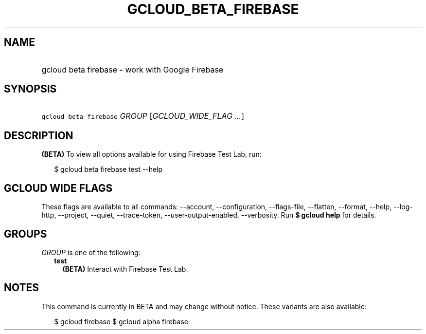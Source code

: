 
.TH "GCLOUD_BETA_FIREBASE" 1



.SH "NAME"
.HP
gcloud beta firebase \- work with Google Firebase



.SH "SYNOPSIS"
.HP
\f5gcloud beta firebase\fR \fIGROUP\fR [\fIGCLOUD_WIDE_FLAG\ ...\fR]



.SH "DESCRIPTION"

\fB(BETA)\fR To view all options available for using Firebase Test Lab, run:

.RS 2m
$ gcloud beta firebase test \-\-help
.RE



.SH "GCLOUD WIDE FLAGS"

These flags are available to all commands: \-\-account, \-\-configuration,
\-\-flags\-file, \-\-flatten, \-\-format, \-\-help, \-\-log\-http, \-\-project,
\-\-quiet, \-\-trace\-token, \-\-user\-output\-enabled, \-\-verbosity. Run \fB$
gcloud help\fR for details.



.SH "GROUPS"

\f5\fIGROUP\fR\fR is one of the following:

.RS 2m
.TP 2m
\fBtest\fR
\fB(BETA)\fR Interact with Firebase Test Lab.


.RE
.sp

.SH "NOTES"

This command is currently in BETA and may change without notice. These variants
are also available:

.RS 2m
$ gcloud firebase
$ gcloud alpha firebase
.RE

